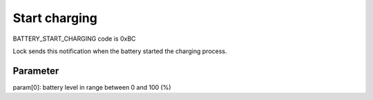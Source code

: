 Start charging
==============

BATTERY_START_CHARGING code is 0xBC

Lock sends this notification when the battery started the charging process. 

Parameter
---------

param[0]: battery level in range between 0 and 100 (%)

